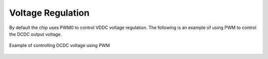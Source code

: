 Voltage Regulation
------------------

By default the chip uses PWM0 to control VDDC voltage regulation. The following is an example of using PWM to control the DCDC output voltage.

.. _diagram_example_control_dcdc_with_pwm:
.. figure:: ../../../../media/image14.png
	:align: center

	Example of controlling DCDC voltage using PWM

